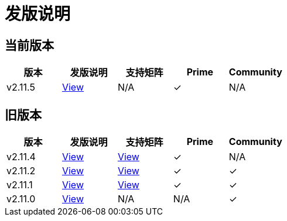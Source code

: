 = 发版说明

== 当前版本

|===
| 版本 | 发版说明 | 支持矩阵 | Prime | Community

| v2.11.5
| https://github.com/rancher/rancher/releases/tag/v2.11.5[View]
| N/A
| &#10003;
| N/A
|===

== 旧版本

|===
| 版本 | 发版说明 | 支持矩阵 | Prime | Community

| v2.11.4
| https://github.com/rancher/rancher/releases/tag/v2.11.4[View]
| https://www.suse.com/suse-rancher/support-matrix/all-supported-versions/rancher-v2-11-4/[View]
| &#10003;
| N/A

| v2.11.2
| https://github.com/rancher/rancher/releases/tag/v2.11.2[View]
| https://www.suse.com/suse-rancher/support-matrix/all-supported-versions/rancher-v2-11-2/[View]
| &#10003;
| &#10003;

| v2.11.1
| https://github.com/rancher/rancher/releases/tag/v2.11.1[View]
| https://www.suse.com/suse-rancher/support-matrix/all-supported-versions/rancher-v2-11-1/[View]
| &#10003;
| &#10003;

| v2.11.0
| https://github.com/rancher/rancher/releases/tag/v2.11.0[View]
| N/A
| N/A
| &#10003;
|===
